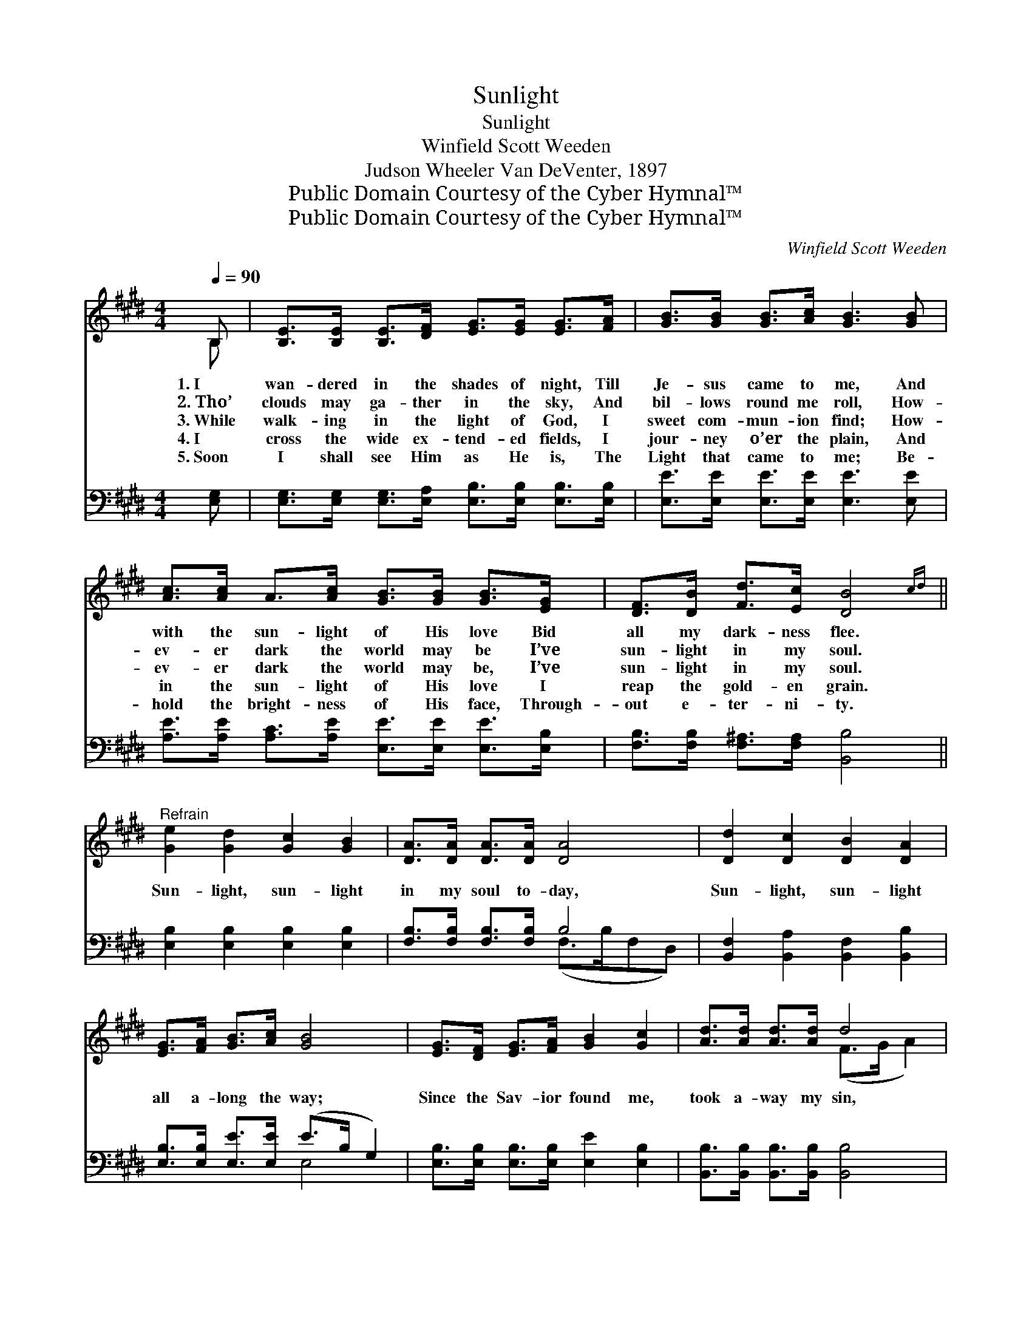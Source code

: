 X:1
T:Sunlight
T:Sunlight
T:Winfield Scott Weeden
T:Judson Wheeler Van DeVenter, 1897
T:Public Domain Courtesy of the Cyber Hymnal™
T:Public Domain Courtesy of the Cyber Hymnal™
C:Winfield Scott Weeden
Z:Public Domain
Z:Courtesy of the Cyber Hymnal™
%%score ( 1 2 ) ( 3 4 )
L:1/8
Q:1/4=90
M:4/4
K:E
V:1 treble 
V:2 treble 
V:3 bass 
V:4 bass 
V:1
 B, | [B,E]>[B,E] [B,E]>[DF] [EG]>[EG] [EG]>[FA] | [GB]>[GB] [GB]>[Ac] [GB]3 [GB] | %3
w: 1.~I|wan- dered in the shades of night, Till|Je- sus came to me, And|
w: 2.~Tho’|clouds may ga- ther in the sky, And|bil- lows round me roll, How-|
w: 3.~While|walk- ing in the light of God, I|sweet com- mun- ion find; How-|
w: 4.~I|cross the wide ex- tend- ed fields, I|jour- ney o’er the plain, And|
w: 5.~Soon|I shall see Him as He is, The|Light that came to me; Be-|
 [Ac]>[Ac] A>[Ac] [GB]>[GB] [GB]>[EG] | [DF]>[DB] [Fd]>[Ec] [DB]4{cd} || %5
w: with the sun- light of His love Bid|all my dark- ness flee.|
w: ev- er dark the world may be I’ve|sun- light in my soul.|
w: ev- er dark the world may be, I’ve|sun- light in my soul.|
w: in the sun- light of His love I|reap the gold- en grain.|
w: hold the bright- ness of His face, Through-|out e- ter- ni- ty.|
"^Refrain" [Ge]2 [Gd]2 [Gc]2 [GB]2 | [DA]>[DA] [DA]>[DA] [DA]4 | [Dd]2 [Dc]2 [DB]2 [DA]2 | %8
w: |||
w: |||
w: Sun- light, sun- light|in my soul to- day,|Sun- light, sun- light|
w: |||
w: |||
 [EG]>[FA] [GB]>[Ac] [GB]4 | [EG]>[DF] [EG]>[FA] [GB]2 [Gc]2 | [Ad]>[Ad] [Ad]>[Ad] d4 | %11
w: |||
w: |||
w: all a- long the way;|Since the Sav- ior found me,|took a- way my sin,|
w: |||
w: |||
 [Ge]>[Ge] [Gd]>[Gc] [GB]>[Ac] [GB]>[FA] | [EG]2 [DF]2 !fermata!E3 |] %13
w: ||
w: ||
w: I have had the sun- light of His|love with- in.|
w: ||
w: ||
V:2
 B, | x8 | x8 | x8 | x8 || x8 | x8 | x8 | x8 | x8 | x4 (F>G A2) | x8 | x4 E3 |] %13
V:3
 [E,G,] | [E,G,]>[E,G,] [E,G,]>[E,A,] [E,B,]>[E,B,] [E,B,]>[E,B,] | %2
 [E,E]>[E,E] [E,E]>[E,E] [E,E]3 [E,E] | [A,E]>[A,E] [A,C]>[A,E] [E,E]>[E,E] [E,E]>[E,B,] | %4
 [F,B,]>[F,B,] [F,^A,]>[F,A,] [B,,B,]4 || [E,B,]2 [E,B,]2 [E,B,]2 [E,B,]2 | %6
 [F,B,]>[F,B,] [F,B,]>[F,B,] B,4 | [B,,F,]2 [B,,A,]2 [B,,F,]2 [B,,B,]2 | %8
 [E,B,]>[E,B,] [E,E]>[E,E] (E>B, G,2) | [E,B,]>[E,B,] [E,B,]>[E,B,] [E,E]2 [E,B,]2 | %10
 [B,,B,]>[B,,B,] [B,,B,]>[B,,B,] [B,,B,]4 | [E,B,]>[E,B,] [E,B,]>[E,B,] [E,E]>[E,E] [E,E]>[A,,C] | %12
 [B,,B,]2 [B,,A,]2 !fermata![E,G,]3 |] %13
V:4
 x | x8 | x8 | x8 | x8 || x8 | x4 (F,>B,F,D,) | x8 | x4 E,4 | x8 | x8 | x8 | x7 |] %13

